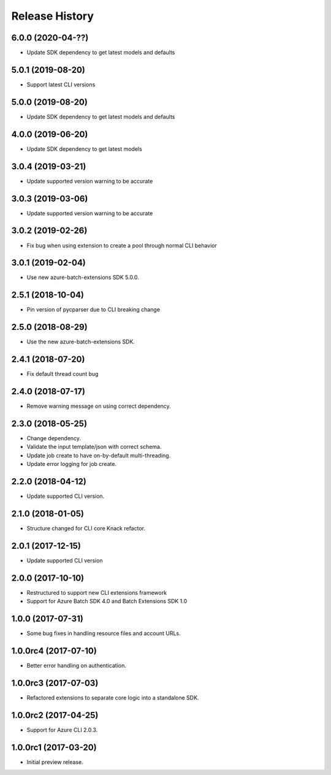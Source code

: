 .. :changelog:

Release History
===============

6.0.0 (2020-04-??)
------------------

* Update SDK dependency to get latest models and defaults

5.0.1 (2019-08-20)
------------------

* Support latest CLI versions

5.0.0 (2019-08-20)
------------------

* Update SDK dependency to get latest models and defaults

4.0.0 (2019-06-20)
------------------

* Update SDK dependency to get latest models

3.0.4 (2019-03-21)
------------------

* Update supported version warning to be accurate

3.0.3 (2019-03-06)
------------------

* Update supported version warning to be accurate

3.0.2 (2019-02-26)
------------------

* Fix bug when using extension to create a pool through normal CLI behavior

3.0.1 (2019-02-04)
------------------

* Use new azure-batch-extensions SDK 5.0.0.

2.5.1 (2018-10-04)
------------------

* Pin version of pycparser due to CLI breaking change

2.5.0 (2018-08-29)
------------------

* Use the new azure-batch-extensions SDK.

2.4.1 (2018-07-20)
------------------

* Fix default thread count bug

2.4.0 (2018-07-17)
------------------

* Remove warning message on using correct dependency.

2.3.0 (2018-05-25)
------------------

* Change dependency.
* Validate the input template/json with correct schema.
* Update job create to have on-by-default multi-threading.
* Update error logging for job create.

2.2.0 (2018-04-12)
------------------

* Update supported CLI version.

2.1.0 (2018-01-05)
------------------

* Structure changed for CLI core Knack refactor.

2.0.1 (2017-12-15)
------------------

* Update supported CLI version

2.0.0 (2017-10-10)
------------------

* Restructured to support new CLI extensions framework
* Support for Azure Batch SDK 4.0 and Batch Extensions SDK 1.0


1.0.0 (2017-07-31)
------------------

* Some bug fixes in handling resource files and account URLs.


1.0.0rc4 (2017-07-10)
---------------------

* Better error handling on authentication.


1.0.0rc3 (2017-07-03)
---------------------

* Refactored extensions to separate core logic into a standalone SDK.


1.0.0rc2 (2017-04-25)
---------------------

* Support for Azure CLI 2.0.3.


1.0.0rc1 (2017-03-20)
---------------------

* Initial preview release.

